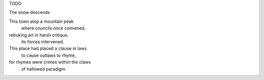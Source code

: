 TODO

The snow descends


This town atop a mountain peak
    where councils once convened,
rebuking art in harsh critique,
    its forces intervened. 

This place had placed a clause in laws
    to cause outlaws to rhyme,
for rhymes were crimes within the claws
    of hallowed paradigm.

